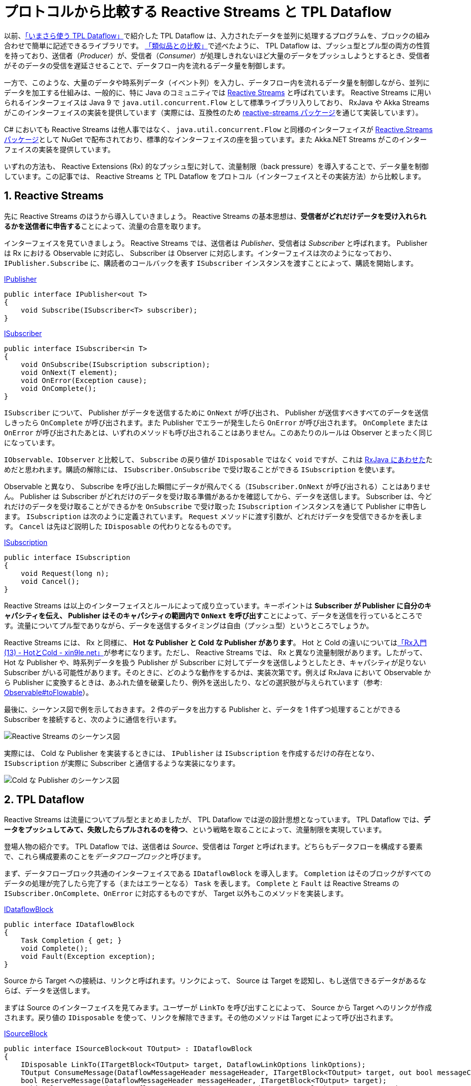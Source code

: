 = プロトコルから比較する Reactive Streams と TPL Dataflow
:pubdate: 2020-04-30T02:36+09:00
:keywords: C#
:sectnums:

以前、link:https://azyobuzin.hatenablog.com/entry/2019/05/26/164155[「いまさら使う TPL Dataflow」]で紹介した TPL Dataflow は、入力されたデータを並列に処理するプログラムを、ブロックの組み合わせで簡単に記述できるライブラリです。
link:https://azyobuzin.hatenablog.com/entry/2019/05/26/164155#%E9%A1%9E%E4%BC%BC%E5%93%81%E3%81%A8%E3%81%AE%E6%AF%94%E8%BC%83[「類似品との比較」]で述べたように、 TPL Dataflow は、プッシュ型とプル型の両方の性質を持っており、送信者（__Producer__）が、受信者（__Consumer__）が処理しきれないほど大量のデータをプッシュしようとするとき、受信者がそのデータの受信を遅延させることで、データフロー内を流れるデータ量を制御します。

一方で、このような、大量のデータや時系列データ（イベント列）を入力し、データフロー内を流れるデータ量を制御しながら、並列にデータを加工する仕組みは、一般的に、特に Java のコミュニティでは link:https://www.reactive-streams.org/[Reactive Streams] と呼ばれています。 Reactive Streams に用いられるインターフェイスは Java 9 で `java.util.concurrent.Flow` として標準ライブラリ入りしており、 RxJava や Akka Streams がこのインターフェイスの実装を提供しています（実際には、互換性のため link:https://github.com/reactive-streams/reactive-streams-jvm[reactive-streams パッケージ]を通じて実装しています）。

C# においても Reactive Streams は他人事ではなく、 `java.util.concurrent.Flow` と同様のインターフェイスが link:https://github.com/reactive-streams/reactive-streams-dotnet[Reactive.Streams パッケージ]として NuGet で配布されており、標準的なインターフェイスの座を狙っています。また Akka.NET Streams がこのインターフェイスの実装を提供しています。

いずれの方法も、 Reactive Extensions (Rx) 的なプッシュ型に対して、流量制限（back pressure）を導入することで、データ量を制御しています。この記事では、 Reactive Streams と TPL Dataflow をプロトコル（インターフェイスとその実装方法）から比較します。

== Reactive Streams

先に Reactive Streams のほうから導入していきましょう。 Reactive Streams の基本思想は、**受信者がどれだけデータを受け入れられるかを送信者に申告する**ことによって、流量の合意を取ります。

インターフェイスを見ていきましょう。 Reactive Streams では、送信者は __Publisher__、受信者は __Subscriber__ と呼ばれます。 Publisher は Rx における Observable に対応し、 Subscriber は Observer に対応します。インターフェイスは次のようになっており、 `IPublisher.Subscribe` に、購読者のコールバックを表す `ISubscriber` インスタンスを渡すことによって、購読を開始します。

.https://github.com/reactive-streams/reactive-streams-dotnet/blob/v1.0.2/src/api/Reactive.Streams/IPublisher.cs[IPublisher]
[source,cs]
----
public interface IPublisher<out T>
{
    void Subscribe(ISubscriber<T> subscriber);
}
----

.https://github.com/reactive-streams/reactive-streams-dotnet/blob/v1.0.2/src/api/Reactive.Streams/ISubscriber.cs[ISubscriber]
[source,cs]
----
public interface ISubscriber<in T>
{
    void OnSubscribe(ISubscription subscription);
    void OnNext(T element);
    void OnError(Exception cause);
    void OnComplete();
}
----

`ISubscriber` について、 Publisher がデータを送信するために `OnNext` が呼び出され、 Publisher が送信すべきすべてのデータを送信しきったら `OnComplete` が呼び出されます。また Publisher でエラーが発生したら `OnError` が呼び出されます。 `OnComplete` または `OnError` が呼び出されたあとは、いずれのメソッドも呼び出されることはありません。このあたりのルールは Observer とまったく同じになっています。

`IObservable`、`IObserver` と比較して、 `Subscribe` の戻り値が `IDisposable` ではなく `void` ですが、これは link:http://reactivex.io/RxJava/3.x/javadoc/io/reactivex/rxjava3/core/ObservableSource.html#subscribe-io.reactivex.rxjava3.core.Observer-[RxJava にあわせた]ためだと思われます。購読の解除には、 `ISubscriber.OnSubscribe` で受け取ることができる `ISubscription` を使います。

Observable と異なり、 Subscribe を呼び出した瞬間にデータが飛んでくる（`ISubscriber.OnNext` が呼び出される）ことはありません。 Publisher は Subscriber がどれだけのデータを受け取る準備があるかを確認してから、データを送信します。 Subscriber は、今どれだけのデータを受け取ることができるかを `OnSubscribe` で受け取った `ISubscription` インスタンスを通じて Publisher に申告します。 `ISubscription` は次のように定義されています。 `Request` メソッドに渡す引数が、どれだけデータを受信できるかを表します。 `Cancel` は先ほど説明した `IDisposable` の代わりとなるものです。

.https://github.com/reactive-streams/reactive-streams-dotnet/blob/v1.0.2/src/api/Reactive.Streams/ISubscription.cs[ISubscription]
[source,cs]
----
public interface ISubscription
{
    void Request(long n);
    void Cancel();
}
----

Reactive Streams は以上のインターフェイスとルールによって成り立っています。キーポイントは **Subscriber が Publisher に自分のキャパシティを伝え、 Publisher はそのキャパシティの範囲内で `OnNext` を呼び出す**ことによって、データを送信を行っているところです。流量についてプル型でありながら、データを送信するタイミングは自由（プッシュ型）というところでしょうか。

Reactive Streams には、 Rx と同様に、 **Hot な Publisher と Cold な Publisher があります**。 Hot と Cold の違いについてはlink:https://blog.xin9le.net/entry/2012/01/18/105003[「Rx入門 (13) - HotとCold - xin9le.net」]が参考になります。ただし、 Reactive Streams では、 Rx と異なり流量制限があります。したがって、 Hot な Publisher や、時系列データを扱う Publisher が Subscriber に対してデータを送信しようとしたとき、キャパシティが足りない Subscriber がいる可能性があります。そのときに、どのような動作をするかは、実装次第です。例えば RxJava において Observable から Publisher に変換するときは、あふれた値を破棄したり、例外を送出したり、などの選択肢が与えられています（参考: link:http://reactivex.io/RxJava/3.x/javadoc/io/reactivex/rxjava3/core/Observable.html#toFlowable-io.reactivex.rxjava3.core.BackpressureStrategy-[Observable#toFlowable]）。

最後に、シーケンス図で例を示しておきます。 2 件のデータを出力する Publisher と、データを 1 件ずつ処理することができる Subscriber を接続すると、次のように通信を行います。

image::https://cdn-ak.f.st-hatena.com/images/fotolife/a/azyobuzin/20200429/20200429204015.png[Reactive Streams のシーケンス図]

実際には、 Cold な Publisher を実装するときには、 `IPublisher` は `ISubscription` を作成するだけの存在となり、 `ISubscription` が実際に Subscriber と通信するような実装になります。

image::https://cdn-ak.f.st-hatena.com/images/fotolife/a/azyobuzin/20200429/20200429230100.png[Cold な Publisher のシーケンス図]

== TPL Dataflow

Reactive Streams は流量についてプル型とまとめましたが、 TPL Dataflow では逆の設計思想となっています。 TPL Dataflow では、**データをプッシュしてみて、失敗したらプルされるのを待つ**、という戦略を取ることによって、流量制限を実現しています。

登場人物の紹介です。 TPL Dataflow では、送信者は __Source__、受信者は __Target__ と呼ばれます。どちらもデータフローを構成する要素で、これら構成要素のことを__データフローブロック__と呼びます。

まず、データフローブロック共通のインターフェイスである `IDataflowBlock` を導入します。 `Completion` はそのブロックがすべてのデータの処理が完了したら完了する（またはエラーとなる） `Task` を表します。 `Complete` と `Fault` は Reactive Streams の `ISubscriber.OnComplete`、`OnError` に対応するものですが、 Target 以外もこのメソッドを実装します。

.https://docs.microsoft.com/ja-jp/dotnet/api/system.threading.tasks.dataflow.idataflowblock?view=netcore-3.1[IDataflowBlock]
[source,cs]
----
public interface IDataflowBlock
{
    Task Completion { get; }
    void Complete();
    void Fault(Exception exception);
}
----

Source から Target への接続は、リンクと呼ばれます。リンクによって、 Source は Target を認知し、もし送信できるデータがあるならば、データを送信します。

まずは Source のインターフェイスを見てみます。ユーザーが `LinkTo` を呼び出すことによって、 Source から Target へのリンクが作成されます。戻り値の `IDisposable` を使って、リンクを解除できます。その他のメソッドは Target によって呼び出されます。

.https://docs.microsoft.com/ja-jp/dotnet/api/system.threading.tasks.dataflow.isourceblock-1?view=netcore-3.1[ISourceBlock]
[source,cs]
----
public interface ISourceBlock<out TOutput> : IDataflowBlock
{
    IDisposable LinkTo(ITargetBlock<TOutput> target, DataflowLinkOptions linkOptions);
    TOutput ConsumeMessage(DataflowMessageHeader messageHeader, ITargetBlock<TOutput> target, out bool messageConsumed);
    bool ReserveMessage(DataflowMessageHeader messageHeader, ITargetBlock<TOutput> target);
    void ReleaseReservation(DataflowMessageHeader messageHeader, ITargetBlock<TOutput> target);
}
----

対して、 Target のインターフェイスは、データを受信するための `OfferMessage` と、 Source の完了を受け取る `IDataflowBlock.Complete`、`Fault` になります。

.https://docs.microsoft.com/ja-jp/dotnet/api/system.threading.tasks.dataflow.itargetblock-1?view=netcore-3.1[ITargetBlock]
[source,cs]
----
public interface ITargetBlock<in TInput> : IDataflowBlock
{
    DataflowMessageStatus OfferMessage(DataflowMessageHeader messageHeader, TInput messageValue, ISourceBlock<TInput>? source, bool consumeToAccept);
}
----

さて、 `LinkTo` と `OfferMessage` だけで成り立つならば話は簡単だったのですが、流量制限を導入するために、 Source と Target は密接に通信する必要があります。

まず、いくつかのメソッドの引数に現れた link:https://docs.microsoft.com/ja-jp/dotnet/api/system.threading.tasks.dataflow.dataflowmessageheader?view=netcore-3.1[`DataflowMessageHeader`] について説明します。中身は `long` 型の数値です。 Source が送信するメッセージには、 Source 内でユニークな（通常連番の） ID が振られます。この ID を用いて、どのメッセージについての呼び出しなのかを判定します（実際には、送信しようとしている最新のメッセージについてかどうかのアサーションを行うために用いられます）。

次に、 `OfferMessage` がどのように振る舞うかです。もし、 Target に空きがあり、データを受信することができるならば、 `DataflowMessageStatus.Accepted` を返して終わりです（ただし `consumeToAccept` 引数が `true` ならば、 Source の `ConsumeMessage` を呼び出す必要があります）。一方で、 Target に空きがなく、データを受信することができないとき、 `DataflowMessageStatus.Postponed` を返します。このとき Target は、受信できなかったメッセージの ID をキューに記録します。その後、空きができて受信できるようになったら、キューから ID を取り出し、 `ConsumeMessage` を呼び出すことによって、 Source からデータを受信します。ただし、 Source は複数のリンク先を持つことができ、 Target が `Postponed` を返したとき、他の Target へ送信しようとします。したがって、 `ConsumeMessage` を呼び出しても、データを取得できないことがあります。

`OfferMessage` は同一 ID のメッセージについて、複数回呼び出されることを許容する必要があります。これは Source のリンクが変更されたときに、再度送信を試みるためです。

`ReserveMessage`、`ReleaseReservation` については、最短一致モード（non-greedy mode）を実装するときと、 Source より先に Target が終了するときに Source にリンク解除を要求するために利用されます。

ここまでだらだらと文章で説明してきましたが、**アホほど面倒くさい**インターフェイスだということがわかったと思います。

最後に、 Reactive Streams と同じように、 2 件のデータを出力する Source と、データを 1 件ずつ処理することができる Target のシーケンス図を示します。ここでは、 `LinkTo` のオプションとして、完了を通知する `link:https://docs.microsoft.com/ja-jp/dotnet/api/system.threading.tasks.dataflow.dataflowlinkoptions.propagatecompletion?view=netcore-3.1[PropagateCompletion] = true` を指定したものとします。

image::https://cdn-ak.f.st-hatena.com/images/fotolife/a/azyobuzin/20200429/20200429224922.png[TPL Dataflow のシーケンス図]

== 動作開始タイミングの違いについて

TPL Dataflow では、データフローブロック間のリンクが作成された時点で、 Source の準備ができていれば、データが送信されます。次の図は、 Source が送信したデータが Propagator（Target と Source の両方の性質を持つブロック）を経由して Target に到達するフローに対して、前から順にリンクを行ったときの動作の様子です。

image::https://cdn-ak.f.st-hatena.com/images/fotolife/a/azyobuzin/20200429/20200429232247.gif[TPL Dataflow が動作を開始する様子]

一方で、 Reactive Streams では、上の図のような使い方もできますが、通常はフローを作成し、それに対して Subscribe を呼び出すことで実際の処理を開始する、という使い方のほうが一般的かと思います。例えば、次の RxJava の例では、 link:http://reactivex.io/RxJava/3.x/javadoc/io/reactivex/rxjava3/core/Flowable.html#range-int-int-[`range`] という Publisher と、それを加工する `map` を接続したストリーム `flowable`（`Publisher<Integer>` を実装しています）を定義していますが、 `subscribe` を呼び出すまでは、何も処理を行いません。また、 `range` は Cold なストリームなので、複数回 `subscribe` すると、そのたびに値が送信されます。

[source,java]
----
var flowable = Flowable.range(1, 1).map(x -> x + 1);
flowable.blockingForEach(System.out::println); // 2
flowable.blockingForEach(System.out::println); // 2
----

逆に TPL Dataflow で Cold なストリームを実現するには、フローの作成を関数で包むという方法が必要になります。

== 並列化について

Reactive Streams プロトコルでは、 `OnNext` を並行に呼び出すことを禁止されています。また TPL Dataflow も `OfferMessage` を並行に呼び出すことはできません（これを間違えて、デッドロックを起こした経験が……）。したがって、いずれのプロトコルも、ひとつの Publisher の境界を越えて並列化することはできません。そこで、それぞれの実装から、どのように処理の並列化を行っているかを見ていきましょう。

Reactive Streams の実装である RxJava では、並列部分については `Publisher` を実装しない独自の link:http://reactivex.io/RxJava/3.x/javadoc/io/reactivex/rxjava3/parallel/ParallelFlowable.html[`ParallelFlowable`] 型で表されます。並列処理を終え、また直列なフローに戻るときに `Flowable`（`Publisher` の実装）で包み直します。

[source,java]
----
var flowable = Flowable.range(1, 100) // Flowable
    .parallel() //  ParallelFlowable
    .runOn(Schedulers.computation())
    .map(x -> x + 1)
    .sequential() // Flowable
    .map(x -> x + 1);
----

TPL Dataflow では、各データフローブロックが並列に処理を行います。例えば、 `map` に相当する link:https://docs.microsoft.com/ja-jp/dotnet/api/system.threading.tasks.dataflow.transformblock-2?view=netcore-3.1[`TransformBlock`] や、基本的な Target である link:https://docs.microsoft.com/ja-jp/dotnet/api/system.threading.tasks.dataflow.actionblock-1?view=netcore-3.1[`ActionBlock`] はオプションとして link:https://docs.microsoft.com/ja-jp/dotnet/api/system.threading.tasks.dataflow.executiondataflowblockoptions.maxdegreeofparallelism?view=netcore-3.1[`MaxDegreeOfParallelism`] を指定することで、データが並列に処理されます。また RxJava では、並列部分ではデータの順番が維持される保証がありませんが、 `TransformBlock` では `link:https://docs.microsoft.com/ja-jp/dotnet/api/system.threading.tasks.dataflow.dataflowblockoptions.ensureordered?view=netcore-3.1[EnsureOrdered] = true` を指定することで、データの順番を維持できます。

いずれも実装の違いであり、インターフェイス上はどうにでもできます。

== それぞれのメリット、デメリット

**正直そんなに変わらん**、という気持ちがあります。

Reactive Streams のプロトコルには、一度 `Request` した数を取り消せないという問題があります。したがって、状況によって受け入れられるデータ量が増減するようなとき、もっとも保守的な手法、すなわち 1 件受け取っては `Request(1)` を呼び出すという非効率的な方法を取らざるを得なくなります。しかし、これが問題かというと、問題になるユースケースが特に思いつかないです。

一方 TPL Dataflow は、独自でデータフローブロックを実装するのが非常に難しいです。標準で提供されているブロックの組み合わせだけでなんとかしてくださいという感じです。

== C# で Reactive Streams とどう向き合うか

Rx と並んで登場した Ix (Interactive Extensions) には AsyncEnumerable が含まれていました。 .NET Standard 2.1 では `IAsyncEnumerable` が標準入りを果たしました。 AsyncEnumerable は、常に `Request(1)` を投げる Reactive Streams と見なすこともできます。

**AsyncEnumerable は C# における Reactive Streams の大本命**だと考えています（正確にはこの章を書き始めて気づいた……）。「並列化について」で述べたように、 Reactive Streams はいくら上流にキャパシティを報告したところで、 `OnNext` を並行実行できません。したがって、キャパシティを報告することにあまり意味はなく、 AsyncEnumerable のように常にプル型でも問題ないと考えられます。キャパシティを気にする必要がある、流量の制御できないデータソースからの入力や、ある程度まとまったデータがないとパフォーマンスメリットがない並列化部分の前後にバッファを置くだけで解決できてしまいます。

一方で、並列処理という観点では TPL Dataflow は非常に良質なライブラリです。並列処理において困る部分が隠蔽されており、本質的な処理を書くことに集中できます。

現在の私の野心としては、 AsyncEnumerable のメソッドチェーンの中に、 TPL Dataflow を導入することと、 `IAsyncEnumerable` と `IPublisher` の相互変換です。前者によって、 AsyncEnumerable を並列に処理する表現力が向上します。後者は Akka.NET Streams のような Java 由来のライブラリで Reactive Streams の利用が考えられることから、相互変換が容易に行えると便利だという考えです。これらは現在開発中のライブラリ（link:https://github.com/azyobuzin/BiDaFlow[BiDaFlow]）で実現できればなと考えています。

== おわりに

（Reactive Streams と TPL Dataflow を比較しようと思って書き始めたはずだったのに、最終的に AsyncEnumerable 最強という結論になってしまって :thinking_face:）

